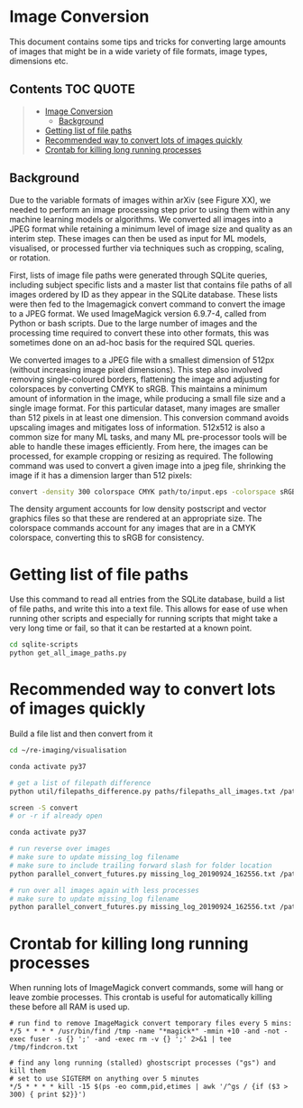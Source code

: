 * Image Conversion
This document contains some tips and tricks for converting large amounts of images that might be in a wide variety of file formats, image types, dimensions etc.

** Contents :TOC:QUOTE:
#+BEGIN_QUOTE
- [[#image-conversion][Image Conversion]]
  - [[#background][Background]]
- [[#getting-list-of-file-paths][Getting list of file paths]]
- [[#recommended-way-to-convert-lots-of-images-quickly][Recommended way to convert lots of images quickly]]
- [[#crontab-for-killing-long-running-processes][Crontab for killing long running processes]]
#+END_QUOTE

** Background

Due to the variable formats of images within arXiv (see Figure XX), we needed to perform an image processing step prior to using them within any machine learning models or algorithms. We converted all images into a JPEG format while retaining a minimum level of image size and quality as an interim step. These images can then be used as input for ML models, visualised, or processed further via techniques such as cropping, scaling, or rotation.

First, lists of image file paths were generated through SQLite queries, including subject specific lists and a master list that contains file paths of all images ordered by ID as they appear in the SQLite database. These lists were then fed to the Imagemagick convert command to convert the image to a JPEG format. We used ImageMagick version 6.9.7-4, called from Python or bash scripts. Due to the large number of images and the processing time required to convert these into other formats, this was sometimes done on an ad-hoc basis for the required SQL queries.

We converted images to a JPEG file with a smallest dimension of 512px (without increasing image pixel dimensions). This step also involved removing single-coloured borders, flattening the image and adjusting for colorspaces by converting CMYK to sRGB. This maintains a minimum amount of information in the image, while producing a small file size and a single image format. For this particular dataset, many images are smaller than 512 pixels in at least one dimension. This conversion command avoids upscaling images and mitigates loss of information. 512x512 is also a common size for many ML tasks, and many ML pre-processor tools will be able to handle these images efficiently. From here, the images can be processed, for example cropping or resizing as required. The following command was used to convert a given image into a jpeg file, shrinking the image if it has a dimension larger than 512 pixels:

#+BEGIN_SRC bash
convert -density 300 colorspace CMYK path/to/input.eps -colorspace sRGB -background white -alpha background -trim +repage -flatten -resize 512x512^> path/to/output.jpg
#+END_SRC

The density argument accounts for low density postscript and vector graphics files so that these are rendered at an appropriate size. The colorspace commands account for any images that are in a CMYK colorspace, converting this to sRGB for consistency.

* Getting list of file paths

Use this command to read all entries from the SQLite database, build a list of file paths, and write this into a text file. This allows for ease of use when running other scripts and especially for running scripts that might take a very long time or fail, so that it can be restarted at a known point.

#+BEGIN_SRC bash
cd sqlite-scripts
python get_all_image_paths.py

#+END_SRC
* Recommended way to convert lots of images quickly

Build a file list and then convert from it

#+BEGIN_SRC bash
cd ~/re-imaging/visualisation

conda activate py37

# get a list of filepath difference
python util/filepaths_difference.py paths/filepaths_all_images.txt /path/to/all/images/ -v -m

screen -S convert
# or -r if already open

conda activate py37

# run reverse over images
# make sure to update missing_log filename
# make sure to include trailing forward slash for folder location
python parallel_convert_futures.py missing_log_20190924_162556.txt /path/to/all/images/ --verbose -r 

# run over all images again with less processes
# make sure to update missing_log filename
python parallel_convert_futures.py missing_log_20190924_162556.txt /path/to/all/images/ --verbose 

#+END_SRC
* Crontab for killing long running processes
When running lots of ImageMagick convert commands, some will hang or leave zombie processes. This crontab is useful for automatically killing these before all RAM is used up.

#+BEGIN_SRC cron
# run find to remove ImageMagick convert temporary files every 5 mins:
*/5 * * * * /usr/bin/find /tmp -name "*magick*" -mmin +10 -and -not -exec fuser -s {} ';' -and -exec rm -v {} ';' 2>&1 | tee /tmp/findcron.txt

# find any long running (stalled) ghostscript processes ("gs") and kill them
# set to use SIGTERM on anything over 5 minutes
*/5 * * * * kill -15 $(ps -eo comm,pid,etimes | awk '/^gs / {if ($3 > 300) { print $2}}')
#+END_SRC
